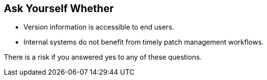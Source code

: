 == Ask Yourself Whether

* Version information is accessible to end users.
* Internal systems do not benefit from timely patch management workflows.

There is a risk if you answered yes to any of these questions.
